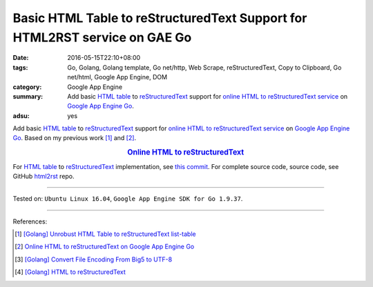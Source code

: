 Basic HTML Table to reStructuredText Support for HTML2RST service on GAE Go
###########################################################################

:date: 2016-05-15T22:10+08:00
:tags: Go, Golang, Golang template, Go net/http, Web Scrape, reStructuredText,
       Copy to Clipboard, Go net/html, Google App Engine, DOM
:category: Google App Engine
:summary: Add basic `HTML table`_ to reStructuredText_ support for
          `online HTML to reStructuredText service`_ on `Google App Engine Go`_.
:adsu: yes


Add basic `HTML table`_ to reStructuredText_ support for
`online HTML to reStructuredText service`_ on `Google App Engine Go`_.
Based on my previous work [1]_ and [2]_.

.. rubric:: `Online HTML to reStructuredText <http://html2rst.golden-operator-130720.appspot.com/>`_
   :class: align-center

For `HTML table`_ to reStructuredText_ implementation, see `this commit`_.
For complete source code, source code, see GitHub html2rst_ repo.

----

Tested on: ``Ubuntu Linux 16.04``, ``Google App Engine SDK for Go 1.9.37``.

----

References:

.. [1] `[Golang] Unrobust HTML Table to reStructuredText list-table <{filename}../../04/13/go-unrobust-html-table-to-rst-list-table%en.rst>`_

.. [2] `Online HTML to reStructuredText on Google App Engine Go <{filename}../13/gae-go-online-html-to-rst%en.rst>`_

.. [3] `[Golang] Convert File Encoding From Big5 to UTF-8 <{filename}../../03/21/go-convert-file-encoding-from-big5-to-utf8%en.rst>`_

.. [4] `[Golang] HTML to reStructuredText <{filename}../12/go-html-to-rst%en.rst>`_


.. _reStructuredText: https://www.google.com/search?q=reStructuredText
.. _HTML: https://www.google.com/search?q=HTML
.. _Google App Engine Go: https://cloud.google.com/appengine/docs/go/
.. _gae directory: https://github.com/siongui/html2rst/tree/master/gae
.. _html2rst: https://github.com/siongui/html2rst
.. _HTML table: http://www.w3schools.com/html/html_tables.asp
.. _online HTML to reStructuredText service: http://html2rst.golden-operator-130720.appspot.com/
.. _this commit: https://github.com/siongui/html2rst/commit/bb3ef68014c7b9bd145386f3af85ad7a945911cc
